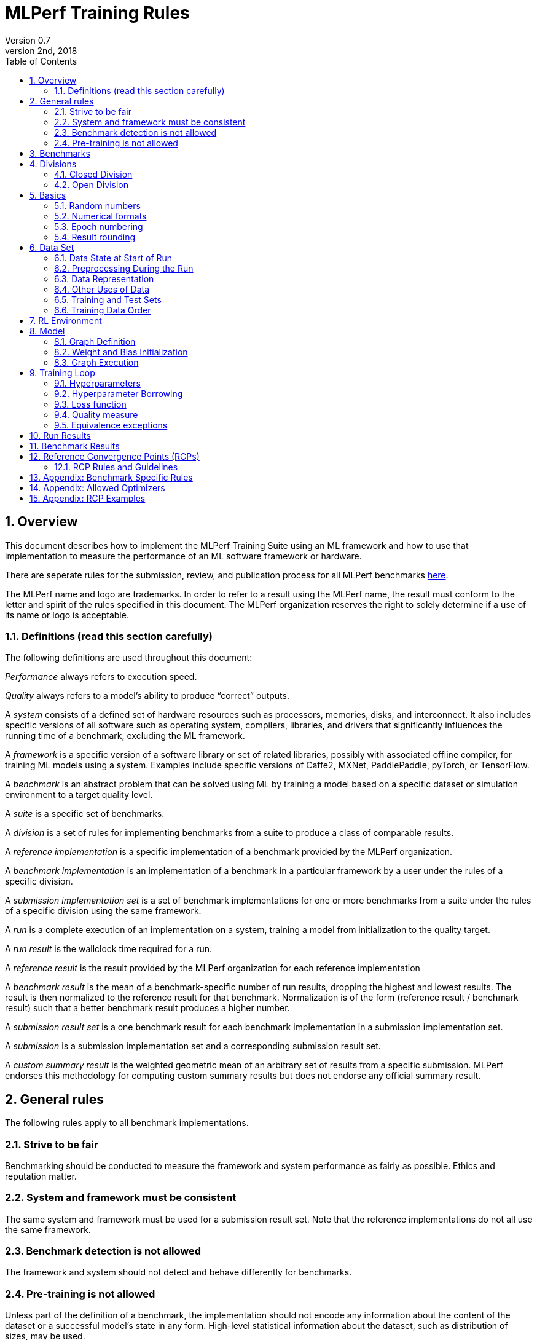 :toc:
:toclevels: 4

:sectnums:

= MLPerf Training Rules
Version 0.7 
May 2nd, 2018

== Overview
This document describes how to implement the MLPerf Training Suite using an ML framework and how to use that implementation to measure the performance of an ML software framework or hardware. 

There are seperate rules for the submission, review, and publication process for all MLPerf benchmarks https://github.com/mlperf/policies/blob/master/submission_rules.adoc[here].

The MLPerf name and logo are trademarks. In order to refer to a result using the MLPerf name, the result must conform to the letter and spirit of the rules specified in this document. The MLPerf organization reserves the right to solely determine if a use of its name or logo is acceptable.

=== Definitions (read this section carefully)
The following definitions are used throughout this document:

_Performance_ always refers to execution speed.

_Quality_ always refers to a model’s ability to produce “correct” outputs.

A _system_ consists of a defined set of hardware resources such as processors, memories, disks, and interconnect. It also includes specific versions of all software such as operating system, compilers, libraries, and drivers that significantly influences the running time of a benchmark, excluding the ML framework.

A _framework_ is a specific version of a software library or set of related libraries, possibly with associated offline compiler, for training ML models using a system. Examples include specific versions of Caffe2, MXNet, PaddlePaddle, pyTorch, or TensorFlow.

A _benchmark_ is an abstract problem that can be solved using ML by training a model based on a specific dataset or simulation environment to a target quality level. 

A _suite_ is a specific set of benchmarks.

A _division_ is a set of rules for implementing benchmarks from a suite to produce a class of comparable results.

A _reference implementation_ is a specific implementation of a benchmark provided by the MLPerf organization. 

A _benchmark implementation_ is an implementation of a benchmark in a particular framework by a user under the rules of a specific division.

A _submission implementation set_ is a set of benchmark implementations for one or more benchmarks from a suite under the rules of a specific division using the same framework.

A _run_ is a complete execution of an implementation on a system, training a model from initialization to the quality target.

A _run result_ is the wallclock time required for a run.

A _reference result_ is the result provided by the MLPerf organization for each reference implementation

A _benchmark result_ is the mean of a benchmark-specific number of run results, dropping the highest and lowest results. The result is then normalized to the reference result for that benchmark. Normalization is of the form (reference result / benchmark result) such that a better benchmark result produces a higher number.

A _submission result set_ is a one benchmark result for each benchmark implementation in a  submission implementation set.

A _submission_ is a submission implementation set and a corresponding submission result set.

A _custom summary result_ is the weighted geometric mean of an arbitrary set of results from a specific submission. MLPerf endorses this methodology for computing custom summary results but does not endorse any official summary result. 

== General rules
The following rules apply to all benchmark implementations.

=== Strive to be fair
Benchmarking should be conducted to measure the framework and system performance as fairly as possible. Ethics and reputation matter.

=== System and framework must be consistent
The same system and framework must be used for a submission result set. Note that the reference implementations do not all use the same framework.

=== Benchmark detection is not allowed
The framework and system should not detect and behave differently for benchmarks.

=== Pre-training is not allowed
Unless part of the definition of a benchmark, the implementation should not encode any information about the content of the dataset or a successful model’s state in any form. High-level statistical information about the dataset, such as distribution of sizes, may be used.

For benchmarks which are defined as starting from a fixed set of weights, such as a checkpoint or backbone, the implementation should start from the weights provided in the benchmark reference definition, or if that is not posssible, provide  information and code sufficient for reproducing how those starting weights were obtained. For v0.7, sets of weights used in v0.6 are allowed.

== Benchmarks
The benchmark suite consists of the benchmarks shown in the following table.

|===
|Area|Problem |Dataset

|Vision |Image classification |ImageNet
| |Image segmentation (medical) |KiTS19
| |Object detection (light weight) |COCO
| |Object detection (heavy weight) |COCO
|Language |Translation (recurrent) |WMT English-German
| |Translation (non-recurrent) |WMT English-German
| |NLP |Wikipedia 2020/01/01
|Commerce |Recommendation |1TB Click Logs
|Research |Reinforcement learning |Go
|===

The following benchmarks are included but delayed to the next submission cycle:

|===
|Area|Problem |Dataset |Quality Target

|Language |Speech recognition |LibriSpeech-clean+other |TBD
|===

The MLPerf organization provides a reference implementation of each benchmark, which includes the following elements:

Code that implements the model in a framework.

A plain text “README.md” file that describes:

* Problem 
** Dataset/Environment
** Publication/Attribution
** Data preprocessing
** Training and test data separation
** Training data order
** Test data order
** Simulation environment (RL models only)
** Steps necessary for reproducing the initial set of weights, if an initial set of non-standard weights is used. For v0.7, weights from v0.6 may be used without this information.
** Publication/Attribution
** List of layers 
** Weight and bias initialization
** Loss function
** Optimizer
* Quality
** Quality metric
** Quality target
** Evaluation frequency (training items between quality evaluations)
** Evaluation thoroughness (test items per quality evaluation)
* Directions
** Steps to configure machine
** Steps to download and verify data
** Steps to run and time

A “download_dataset” script that downloads the dataset.

A “verify_dataset” script that verifies the dataset against the checksum.

A “run_and_time” script that executes the benchmark and reports the wall-clock time.

== Divisions
There are two divisions of the benchmark suite, the Closed division and the Open division. 

=== Closed Division
The Closed division requires using the same preprocessing, model, training method, and quality target as the reference implementation.

The closed division models and quality targets are:

|===
|Area |Problem |Model |Target

|Vision |Image classification |ResNet-50 v1.5 |75.90% classification
| |Image segmentation (medical) |U-Net3D |0.908 Mean DICE score
| |Object detection (light weight) |SSD |23.0% mAP
| |Object detection (heavy weight) |Mask R-CNN |0.377 Box min AP and 0.339 Mask min AP
|Language |Translation (recurrent) |NMT |24.0 Sacre BLEU
| |Translation (non-recurrent) |Transformer |25.00 BLEU
| |NLP |BERT |0.712 Mask-LM accuracy
|Commerce |Recommendation |DLRM |0.8025 AUC
|Research |Reinforcement learning |Mini Go (based on Alpha Go paper) |50% win rate vs. checkpoint
|===

Closed division benchmarks must be referred to using the benchmark name plus the term Closed, e.g. “for the Image Classification Closed benchmark, the system achieved a result of 7.2.”

=== Open Division
The Open division allows using arbitrary training data, preprocessing, model, and/or training method. However, the Open division still requires using supervised or reinforcement machine learning in which a model is iteratively improved based on training data, simulation, or self-play.

Open division benchmarks must be referred to using the benchmark name plus the term Open, e.g. “for the Image Classification Open benchmark, the system achieved a result of 7.2.”

== Basics 

=== Random numbers
CLOSED: Random numbers must be generated using stock random number generators. 

Random number generators may be seeded from the following sources:

* Clock
* System source of randomness, e.g. /dev/random or /dev/urandom
* Another random number generator initialized with an allowed seed

Random number generators may be initialized repeatedly in multiple processes or threads. For a single run, the same seed may be shared across multiple processes or threads.

OPEN: Any random number generation may be used.

=== Numerical formats
CLOSED: The numerical formats fp64, fp32, tf32, fp16, bfloat16, Graphcore FLOAT 16.16, int8, uint8, int4, and uint4 are pre-approved for use. Additional formats require explicit approval. Scaling may be added where required to compensate for different precision.

OPEN: Any format and scaling may be used.

=== Epoch numbering
Epochs should always be numbered from 1.

=== Result rounding
Public results should be rounded normally.

== Data Set

=== Data State at Start of Run
CLOSED: Each reference implementation includes a script to download the input dataset and script to verify the dataset using a checksum. The data must then be preprocessed in a manner consistent with the reference implementation, excepting any transformations that must be done for each run (e.g. random transformations). The data may also be reformatted for the target system provided that the reformatting does not introduce new information or introduce duplicate copies of data. 

OPEN: Any public dataset may be used for training the model, however the evaluation data must be drawn from the benchmark dataset in a manner consistent with the reference.

You must flush the cache or restart the system prior to benchmarking.	Data can start on any durable storage system such as local disks and cloud storage systems. This explicitly excludes RAM.	

=== Preprocessing During the Run
Only preprocessing that must be done for each run (e.g. random transformations) must be timed.

CLOSED: The same preprocessing steps as the reference implementation must be used. 

OPEN: Any preprocessing steps are allowed for training data. However, each datum must be preprocessed individually in a manner that is not influenced by any other data. The evaluation data must be preprocessed in a manner consistent with reference.

=== Data Representation

CLOSED: Images must have the same size as in the reference implementation. Mathematically equivalent padding of images is allowed.

CLOSED: For benchmarks with sequence inputs, you may choose a length N and either truncate all examples to length N or throw out all examples which exceed length N. This must be done uniformly for all examples. This may only be done on the training set and not the evaluation set. 

CLOSED: Two ways to represent the Mask R-CNN mask are permitted. One is a polygon and the other is a scalable bitmask. 

OPEN: The closed division data representations restrictions only apply at the start of the run. Data may be represented in an arbitrary fashion during the run.

=== Other Uses of Data

Input encoding data, such as language vocabulary, or the set of possible labels may used during pre-processing or execution without counting as "touching the training data" for timing purposes.

=== Training and Test Sets
CLOSED: If applicable, the dataset must be separated into training and test sets in the same manner as the reference implementation.

OPEN: If applicable, the test dataset must be extracted in the same manner as the reference implementation. The training data set may not contain data that appears in the test set.

=== Training Data Order
CLOSED: the training and test data must be traversed in the same conceptual order as the reference implementation. For instance, the data might be traversed sequentially or randomly with uniform distribution. Batch size, shard size, and the random number generator will affect order.

Where data pipelines randomly order data, arbitrary sharding, batching, and packing are allowed provided that (1) the data is still overall randomly ordered and not ordered to improve convergence and (2) each datum still appears exactly once.

OPEN: The training data may be traversed in any order. The test data must be traversed in the same order as the reference implementation.

== RL Environment
CLOSED: The implementation must use the same RL algorithm and simulator or game as the reference implementation, with the same parameters. 

OPEN: The implementation may use a different RL algorithm but must use the same simulator or game with the same parameters. If the reference implementation generates all data online, the Open division implementation must also generate all data online.

It is allowed and encouraged to parallelize and otherwise optimize (e.g. by implementing in a compiled language) the RL environment provided that the semantics are preserved.

== Model
CLOSED: The benchmark implementation must use the same model as the reference implementation, as defined by the remainder of this section.

OPEN: The benchmark implementation may use a different model. 

=== Graph Definition

CLOSED: Each of the current frameworks has a graph that describes the operations performed during the forward propagation of training. The frameworks automatically infer and execute the corresponding back-propagation computations from this graph. Benchmark implementations must use the same graph as the reference implementation.

=== Weight and Bias Initialization
CLOSED: Weights and biases must be initialized using the same constant or random value distribution as the reference implementation, unless a pre-trained set of weights, such as a checkpoint or backbone, is used by the reference.

OPEN: Weights and biases must be initialized using a consistent constant or random value distribution. 

=== Graph Execution
CLOSED: Frameworks are free to optimize the non-weight parts of the computation graph provided that the changes are mathematically equivalent. So optimizations and graph / code transformations of the flavor of dead code elimination, common subexpression elimination, loop-invariant code motion, and recomputation of node state are entirely allowed. 

OPEN: Frameworks are free to alter the graph.

== Training Loop

=== Hyperparameters
CLOSED: 

By default, the hyperparameters must be the same as the reference. 

Hyperparameters include the optimizer used and values like the regularization norms and weight decays.

The implementation of the optimizer must match the optimizer specified in the Appendex: Allowed Optimizer.  The Appendex lists which optimizers in the popular deep learning frameworks are compliant by default.  If a submission uses an alternate implementation, the submitter must describe the optimizer's equation and demonstrate equivalence with the approved optimizers on that list.

The following table lists the tunable hyperparameters for each allowed model,optimizer combination. The value of each tunable hyperparameter must meet the listed constraint. 

The MLPerf verifier scripts checks all hyperparameters except those with names marked with asterisks. If a hyperparameter is marked with one asterisk, it must be checked manually. If a hyperparameter is marked with two asterisks, it is also not logged and it must be checked manually in the code.  If the verifier and the constraints in this table differ, the verifier (specifically, the version on the date of submission unless otherwise decided by the review committee) is the source of truth.

|===
 |Model |Optimizer |Name |Constraint |Definition |Reference Code

|bert |lamb |global_batch_size |unconstrained |The glboal batch size for training. |--train_batch_size
 |bert |lamb |opt_base_learning_rate |unconstrained |The base learning rate. |--learning_rate
 |bert |lamb |opt_epsilon |unconstrained |adam epsilon |link:https://github.com/mlperf/training/blob/fb058e3849c25f6c718434e60906ea3b0cb0f67d/language_model/tensorflow/bert/optimization.py#L75[reference code]
 |bert |lamb |opt_learning_rate_training_steps |unconstrained |Step at which your reach the lowest learning late |link:https://github.com/mlperf/training/blob/master/language_model/tensorflow/bert/run_pretraining.py#L64[reference code]
 |bert |lamb |opt_learning_rate_warmup_steps |unconstrained |"num_warmup_steps" |link:https://github.com/mlperf/training/blob/master/language_model/tensorflow/bert/optimization.py#L34[reference code]
 |bert |lamb |num_warmup_steps |unconstrained |Number of steps for linear warmup. |--num_warmup_steps
 |bert |lamb |start_warmup_step |unconstrained |--start_warmup_step |--start_warmup_step
 |bert |lamb |opt_lamb_beta_1 |unconstrained |adam beta1 |link:https://github.com/mlperf/training/blob/fb058e3849c25f6c718434e60906ea3b0cb0f67d/language_model/tensorflow/bert/optimization.py#L73[reference code]
 |bert |lamb |opt_lamb_beta_2 |unconstrained |adam beta2 |link:https://github.com/mlperf/training/blob/fb058e3849c25f6c718434e60906ea3b0cb0f67d/language_model/tensorflow/bert/optimization.py#L74[reference code]
 |bert |lamb |opt_lamb_weight_decay_rate |unconstrained |Weight decay |link:https://github.com/mlperf/training/blob/fb058e3849c25f6c718434e60906ea3b0cb0f67d/language_model/tensorflow/bert/optimization.py#L72[reference code]
 |dlrm |sgd |global_batch_size |unconstrained |global batch size |
 |dlrm |sgd |opt_base_learning_rate |unconstrained |base learning rate, this should be the learning rate after warm up and before decay |link:https://github.com/facebookresearch/dlrm/blob/master/dlrm_s_pytorch.py#L492[reference code]
 |dlrm |sgd |opt_learning_rate_warmup_steps |unconstrained |Number to steps go from 0 to sgd_opt_base_learning_rate with a linear warmup |See PR (From Intel and NV, TODO Link)
 |dlrm |sgd |lr_decay_start_steps |unconstrained |step at which you start poly decay |See PR (From Intel and NV, TODO Link)
 |dlrm |sgd |sgd_opt_base_learning_rate |unconstrained |learning rate at the start of poly decay |See PR (From Intel and NV, TODO Link)
 |dlrm |sgd |sgd_opt_learning_rate_decay_poly_power |2 |power of the poly decay |See PR (From Intel and NV, TODO Link)
 |dlrm |sgd |sgd_opt_learning_rate_decay_steps |unconstrained |the step at which you reach the end learning rate |See PR (From Intel and NV, TODO Link)
 |gnmt |adam |global_batch_size |unconstrained |global batch size |--train-batch-size
 |gnmt |adam |opt_base_learning_rate |unconstrained |base learning rate |--lr
 |gnmt |adam |opt_learning_rate_alt_decay_func |true or false |whether to use alternative learning rate decay function (https://github.com/mlperf/training/pull/195) |set --remain-steps to 1.0 to disable learning rate decay
 |gnmt |adam |opt_learning_rate_decay_factor$$*$$ |fixed to reference |learning rate decay factor |--decay-factor
 |gnmt |adam |opt_learning_rate_decay_interval |unconstrained |number of updates between lr decays |--decay-interval
 |gnmt |adam |opt_learning_rate_decay_steps$$*$$ |fixed to reference |max number of learning rate decay steps |--decay-steps
 |gnmt |adam |opt_learning_rate_remain_steps |unconstrained |starting iteration for learning rate decay |--remain-steps
 |gnmt |adam |max_sequence_length |unconstrained |May either drop or clip all sequences to this length. |--max-length-train
 |gnmt |adam |opt_learning_rate_alt_warmup_func |true or false |whether to use alternative learning rate warmup function (https://github.com/mlperf/training/pull/195) |set --warmup-steps to 0 to disable warmup
 |gnmt |adam |opt_learning_rate_warmup_steps |unconstrained |number of learning rate warmup iterations |--warmup-steps
 |maskrcnn |sgd |global_batch_size |arbitrary constant |global version of reference SOLVER.IMS_PER_BATCH |link:https://github.com/mlperf/training/blob/00570abf77d351e474d57830014f6a3e501dece1/object_detection/pytorch/maskrcnn_benchmark/data/build.py#L112[reference code]
 |maskrcnn |sgd |opt_learning_rate_decay_factor$$*$$ |fixed to reference (0.1) |learning rate decay factor |link:https://github.com/mlperf/training/blob/00570abf77d351e474d57830014f6a3e501dece1/object_detection/pytorch/maskrcnn_benchmark/solver/build.py#L13[reference code]
 |maskrcnn |sgd |opt_learning_rate_decay_steps$$*$$ |(60000, 80000) * (1 + K / 10) * 16 / global_batch_size where K is integer |Steps at which learning rate is decayed |link:https://github.com/mlperf/training/blob/00570abf77d351e474d57830014f6a3e501dece1/object_detection/pytorch/maskrcnn_benchmark/solver/build.py#L26[reference code]
 |maskrcnn |sgd |opt_base_learning_rate |0.02 * K for any integer K |base learning rate, this should be the learning rate after warm up and before decay |link:https://github.com/mlperf/training/blob/00570abf77d351e474d57830014f6a3e501dece1/object_detection/pytorch/maskrcnn_benchmark/solver/build.py#L12[reference code]
 |maskrcnn |sgd |max_image_size$$*$$ |fixed to reference |Maximum size of the longer side |link:https://github.com/mlperf/training/blob/00570abf77d351e474d57830014f6a3e501dece1/object_detection/pytorch/maskrcnn_benchmark/data/transforms/build.py#L8[reference code]
 |maskrcnn |sgd |min_image_size$$*$$ |fixed to reference |Maximum size of the shorter side |link:https://github.com/mlperf/training/blob/00570abf77d351e474d57830014f6a3e501dece1/object_detection/pytorch/maskrcnn_benchmark/data/transforms/build.py#L7[reference code]
 |maskrcnn |sgd |num_image_candidates$$*$$ |1000 or 1000 * batches per chip |tunable number of region proposals for given batch size |link:https://github.com/mlperf/training/blob/00570abf77d351e474d57830014f6a3e501dece1/object_detection/pytorch/maskrcnn_benchmark/modeling/rpn/inference.py#L183[reference code]
 |maskrcnn |sgd |opt_learning_rate_warmup_factor |unconstrained |the constant factor applied at learning rate warm up |link:https://github.com/mlperf/training/blob/00570abf77d351e474d57830014f6a3e501dece1/object_detection/pytorch/maskrcnn_benchmark/solver/build.py#L28[reference code]
 |maskrcnn |sgd |opt_learning_rate_warmup_steps |unconstrained |number of steps for learning rate to warm up |link:https://github.com/mlperf/training/blob/00570abf77d351e474d57830014f6a3e501dece1/object_detection/pytorch/maskrcnn_benchmark/solver/build.py#L29[reference code]
 |maskrcnn |sgd |num_image_candidates$$*$$ |(1000 or 2000) or (1000 * batches per chip) |tunable number of region proposals for given batch size |link:https://github.com/mlperf/training/blob/00570abf77d351e474d57830014f6a3e501dece1/object_detection/pytorch/maskrcnn_benchmark/modeling/rpn/inference.py#L183[reference code]
 |minigo |sgd |train_batch_size |integer > 0 |Batch size to use for training |link:https://github.com/mlperf/training/blob/00570abf77d351e474d57830014f6a3e501dece1/reinforcement/tensorflow/minigo/dual_net.py#L47[reference code]
 |minigo |sgd |lr_boundaries |unconstrained |The number of steps at which the learning rate will decay |link:https://github.com/mlperf/training/blob/00570abf77d351e474d57830014f6a3e501dece1/reinforcement/tensorflow/minigo/dual_net.py#L67[reference code]
 |minigo |sgd |lr_rates |unconstrained |The different learning rates |link:https://github.com/mlperf/training/blob/00570abf77d351e474d57830014f6a3e501dece1/reinforcement/tensorflow/minigo/dual_net.py#L70[reference code]
 |minigo |sgd |actual_selfplay_games_per_generation |integer >= 8192 (min_selfplay_games_per_generation) |"NOT A HYPERPARAMETER, CANNOT BE 'BORROWED' during review" Implicit (LOG ONLY) - total number of games played per epoch; many parameters can impact this, varies per iteration |N/A
 |minigo |sgd |min_selfplay_games_per_generation$$*$$ |fixed to reference (8192) |Minimum number of games to play for each training iteration |link:https://github.com/mlperf/training/blob/00570abf77d351e474d57830014f6a3e501dece1/reinforcement/tensorflow/minigo/ml_perf/train_loop.py#L51[reference code]
 |resnet |lars |lars_opt_base_learning_rate |arbitrary constant |Base "plr" in the PR linked. |link:https://github.com/mlperf/training/pull/342/files#[reference code]
 |resnet |lars |lars_opt_end_learning_rate$$*$$ |fixed to reference |end learning rate for polynomial decay, implied mathemetically from other HPs |N/A
 |resnet |lars |lars_opt_learning_rate_decay_poly_power$$*$$ |fixed to reference |power of polynomial decay, no link needed since not tunable |N/A
 |resnet |lars |lars_epsilon$$*$$ |Fixed to reference |epsilon in reference |link:https://github.com/mlperf/training/pull/342/files#diff-b7db7d58acb8134acb65b4d1d60b8e90R49[reference code]
 |resnet |lars |lars_opt_learning_rate_warmup_epochs |arbitrary constant |w_epochs in PR |link:https://github.com/mlperf/training/pull/342/files#[reference code]
 |resnet |lars |lars_opt_momentum | 0.9 for batch<32k, otherwise arbitrary constant |momentum in reference |link:https://github.com/mlperf/training/pull/342/files#diff-b7db7d58acb8134acb65b4d1d60b8e90R49[reference code]
 |resnet |lars |lars_opt_weight_decay |(0.0001 * 2 ^ N) where N is any integer |weight_decay in  reference |link:https://github.com/mlperf/training/pull/342/files#diff-b7db7d58acb8134acb65b4d1d60b8e90R49[reference code]
 |resnet |lars |lars_opt_learning_rate_decay_steps |unconstrained |num_epochs in reference |link:https://github.com/mlperf/training/blob/master/image_classification/tensorflow/official/resnet/resnet_run_loop.py[reference code]
 |resnet |lars |global_batch_size |unconstrained |global batch size in reference 
|link:https://github.com/mlperf/training/blob/00570abf77d351e474d57830014f6a3e501dece1/image_classification/tensorflow/official/utils/arg_parsers/parsers.py#L158[reference code]
 |resnet |lars |label smoothing$$*$$$$*$$ |0 or 0.1 | TODO |TODO
 |resnet |lars |truncated norm initialization$$*$$$$*$$ |boolean | TODO |TODO
 |resnet |sgd |global_batch_size |arbitrary constant |reference --batch_size |See LARS
 |resnet |sgd |sgd_opt_base_learning_rate |0.001 * k where is an integer  |the learning rate |See LARS
 |resnet |sgd |sgd_opt_end_learning_rate |10^-4 |end learning rate for polynomial decay, implied mathemetically from other HPs |See LARS
 |resnet |sgd |sgd_opt_learning_rate_decay_poly_power |2 |power of polynomial decay, no link needed since not tunable |See LARS
 |resnet |sgd |sgd_opt_learning_rate_decay_steps |integer >= 0 |num_epochs in reference |See LARS
 |resnet |sgd |sgd_opt_weight_decay |(0.0001 * 2 ^ N) where N is any integer |Weight decay, same as LARS. |See LARS
 |resnet |sgd |sgd_opt_momentum |0.9 |Momentum for SGD. |See LARS
 |resnet |sgd |model_bn_span |arbitrary constant |number of samples whose statistics a given BN layer uses to normalize a training minibatch (may be just the portion of global_batch_size per device, but also may be aggregated over several devices) |See LARS
 |resnet |sgd |opt_learning_rate_warmup_epochs |integer >= 0 |number of epochs needed for learning rate warmup |See LARS
 |resnet |sgd |label smoothing$$*$$$$*$$ |0 or 0.1 | TODO |TODO
 |resnet |sgd |truncated norm initialization$$*$$$$*$$ |boolean | TODO |TODO
 |resnet |lars/sgd |opt_name |"lars" or "sgd" |The optimizer that was used. |
 |rnnt |lamb |global_batch_size                       |unconstrained |reference --batch_size       |See link:https://github.com/mlcommons/training/blob/651e7c47bcbd7f4708d633afa567205a826438f1/rnn_speech_recognition/pytorch/train.py#L270-L271[reference code]
 |rnnt |lamb |opt_name                                |"lamb"        |The optimizer that was used. |See link:https://github.com/mlcommons/training/blob/651e7c47bcbd7f4708d633afa567205a826438f1/rnn_speech_recognition/pytorch/train.py#L357[reference code]
 |rnnt |lamb |opt_base_learning_rate                  |unconstrained |base learning rate, this should be the learning rate after warm up and before decay  |See link:https://github.com/mlcommons/training/blob/651e7c47bcbd7f4708d633afa567205a826438f1/rnn_speech_recognition/pytorch/train.py#L358[reference code]
 |rnnt |lamb |opt_lamb_epsilon                        |1e-9          |LAMB epsilon |See link:https://github.com/mlcommons/training/blob/651e7c47bcbd7f4708d633afa567205a826438f1/rnn_speech_recognition/pytorch/train.py#L359[reference code]
 |rnnt |lamb |opt_lamb_learning_rate_decay_poly_power |unconstrained |Exponential decay rate |See link:https://github.com/mlcommons/training/blob/651e7c47bcbd7f4708d633afa567205a826438f1/rnn_speech_recognition/pytorch/train.py#L360[reference code]
 |rnnt |lamb |opt_lamb_learning_rate_hold_epochs      |unconstrained |Number of epochs when LR schedule keeps the base learning rate value |See link:https://github.com/mlcommons/training/blob/651e7c47bcbd7f4708d633afa567205a826438f1/rnn_speech_recognition/pytorch/train.py#L362[reference code]
 |rnnt |lamb |opt_learning_rate_warmup_epochs         |unconstrained |Number of epochs when LR linearly increases from 0 to base learning rate |See link:https://github.com/mlcommons/training/blob/651e7c47bcbd7f4708d633afa567205a826438f1/rnn_speech_recognition/pytorch/train.py#L361[reference code]
 |rnnt |lamb |opt_weight_decay                        |1e-3          |L2 weight decay |See link:https://github.com/mlcommons/training/blob/651e7c47bcbd7f4708d633afa567205a826438f1/rnn_speech_recognition/pytorch/train.py#L372[reference code]
 |rnnt |lamb |opt_lamb_beta_1                         |unconstrained |LAMB beta 1 |See link:https://github.com/mlcommons/training/blob/651e7c47bcbd7f4708d633afa567205a826438f1/rnn_speech_recognition/pytorch/train.py#L363[reference code]
 |rnnt |lamb |opt_lamb_beta_2                         |unconstrained |LAMB beta 2 |See link:https://github.com/mlcommons/training/blob/651e7c47bcbd7f4708d633afa567205a826438f1/rnn_speech_recognition/pytorch/train.py#L364[reference code]
 |rnnt |lamb |opt_gradient_clip_norm                  |None          |Gradients are clipped above this norm threshold. None means gradients are never clipped. |See link:https://github.com/mlcommons/training/blob/651e7c47bcbd7f4708d633afa567205a826438f1/rnn_speech_recognition/pytorch/train.py#L365[reference code]
 |rnnt |lamb |opt_gradient_accumulation_steps         |unconstrained |Numer of fwd/bwd steps between optimizer step. |See link:https://github.com/mlcommons/training/blob/651e7c47bcbd7f4708d633afa567205a826438f1/rnn_speech_recognition/pytorch/train.py#L222[reference code]
 |rnnt |lamb |opt_learning_rate_alt_decay_func        |True          |whether to use alternative learning rate decay function |See link:https://github.com/mlcommons/training/blob/651e7c47bcbd7f4708d633afa567205a826438f1/rnn_speech_recognition/pytorch/common/optimizers.py#L20-L49[reference code]
 |rnnt |lamb |opt_learning_rate_alt_warmup_func       |True          |whether to use alternative learning rate warmup function |See link:https://github.com/mlcommons/training/blob/651e7c47bcbd7f4708d633afa567205a826438f1/rnn_speech_recognition/pytorch/train.py#L367[reference code]
 |rnnt |lamb |opt_lamb_learning_rate_min              |1e-5          |LR schedule doesn't set LR values below this threshold |See link:https://github.com/mlcommons/training/blob/651e7c47bcbd7f4708d633afa567205a826438f1/rnn_speech_recognition/pytorch/train.py#L368[reference code]
 |rnnt |lamb |train_samples                           |unconstrained |Number of training samples after filtering out samples longer than data_train_max_duration |See link:https://github.com/mlcommons/training/blob/651e7c47bcbd7f4708d633afa567205a826438f1/rnn_speech_recognition/pytorch/train.py#L337[reference code]
 |rnnt |lamb |eval_samples                            |2703          |Number of evaluation samples |See link:https://github.com/mlcommons/training/blob/651e7c47bcbd7f4708d633afa567205a826438f1/rnn_speech_recognition/pytorch/train.py#L338[reference code]
 |rnnt |lamb |data_train_max_duration                 |unconstrained |Samples longer than this number of seconds are not included to training dataset |See link:https://github.com/mlcommons/training/blob/651e7c47bcbd7f4708d633afa567205a826438f1/rnn_speech_recognition/pytorch/train.py#L252-L253[reference code]
 |rnnt |lamb |data_train_num_buckets                  |6             |Training dataset is split to this number of buckets |See link:https://github.com/mlcommons/training/blob/651e7c47bcbd7f4708d633afa567205a826438f1/rnn_speech_recognition/pytorch/train.py#L293[reference code]
 |rnnt |lamb |data_train_speed_perturbation_min       |0.85          |Input audio is resampled to a random rample rate not less than this fraction of original sample rate. |See link:https://github.com/mlcommons/training/blob/651e7c47bcbd7f4708d633afa567205a826438f1/rnn_speech_recognition/pytorch/train.py#L256-L257[reference code]
 |rnnt |lamb |data_train_speed_perturbation_max       |1.15          |Input audio is resampled to a random rample rate not greater than this fraction of original sample rate. |See link:https://github.com/mlcommons/training/blob/651e7c47bcbd7f4708d633afa567205a826438f1/rnn_speech_recognition/pytorch/train.py#L254-L255[reference code]
 |rnnt |lamb |data_spec_augment_freq_n                |2             |Number of masks for frequency bands |See link:https://github.com/mlcommons/training/blob/651e7c47bcbd7f4708d633afa567205a826438f1/rnn_speech_recognition/pytorch/train.py#L258-L259[reference code]
 |rnnt |lamb |data_spec_augment_freq_min              |0             |Minimum number of frequencies in a single mask |See link:https://github.com/mlcommons/training/blob/651e7c47bcbd7f4708d633afa567205a826438f1/rnn_speech_recognition/pytorch/train.py#L260-L261[reference code]
 |rnnt |lamb |data_spec_augment_freq_max              |20            |Maximum number of frequencies in a single mask |See link:https://github.com/mlcommons/training/blob/651e7c47bcbd7f4708d633afa567205a826438f1/rnn_speech_recognition/pytorch/train.py#L262-L263[reference code]
 |rnnt |lamb |data_spec_augment_time_n                |10            |Number of masks for time band  |See link:https://github.com/mlcommons/training/blob/651e7c47bcbd7f4708d633afa567205a826438f1/rnn_speech_recognition/pytorch/train.py#L264-L265[reference code]
 |rnnt |lamb |data_spec_augment_time_min              |0             |Minimum number of masked time steps as a fraction of all steps |See link:https://github.com/mlcommons/training/blob/651e7c47bcbd7f4708d633afa567205a826438f1/rnn_speech_recognition/pytorch/train.py#L266-L267[reference code]
 |rnnt |lamb |data_spec_augment_time_max              |0.03          |Maximum number of masked time steps as a fraction of all steps |See link:https://github.com/mlcommons/training/blob/651e7c47bcbd7f4708d633afa567205a826438f1/rnn_speech_recognition/pytorch/train.py#L268-L269[reference code]
 |rnnt |lamb |model_eval_ema_factor                   |unconstrained |Smoothing factor for Exponential Moving Average |See link:https://github.com/mlcommons/training/blob/651e7c47bcbd7f4708d633afa567205a826438f1/rnn_speech_recognition/pytorch/train.py#L395[reference code]
 |rnnt |lamb |model_weights_initialization_scale      |unconstrained |After random initialization of weight and bias tensors, all are scaled with this factorAfter random initialization of weight and bias tensors, all are scaled with this factor |See link:https://github.com/mwawrzos/training/blob/2126999a1ffff542064bb3208650a1e673920dcf/rnn_speech_recognition/pytorch/train.py#L342[reference code]
|ssd |sgd |global_batch_size |arbitrary constant |reference --batch-size |link:https://github.com/mlperf/training/blob/master/single_stage_detector/ssd/train.py#L23[reference code]
 |ssd |sgd |model_bn_span |integer >= 1 |number of samples whose statistics a given BN layer uses to normalize a training minibatch (may be just the portion of global_batch_size per device, but also may be aggregated over several devices) |link:https://github.com/mlperf/training/blob/master/single_stage_detector/ssd/train.py#L335[reference code]
 |ssd |sgd |opt_learning_rate_warmup_factor |Integer >= 0 |the constant factor applied at learning rate warm up |link:https://github.com/mlperf/training/blob/master/single_stage_detector/ssd/train.py#L45[reference code]
 |ssd |sgd |opt_learning_rate_warmup_steps |integer >= 1 |number of steps for learning rate to warm up |link:https://github.com/mlperf/training/blob/master/single_stage_detector/ssd/train.py#L43[reference code]
 |ssd |sgd |opt_weight_decay |arbitrary constant |L2 weight decay |link:https://github.com/mlperf/training/blob/master/single_stage_detector/ssd/train.py#L40[reference code]
 |ssd |sgd |opt_base_learning_rate |unconstrained |base learning rate, this should be the learning rate after warm up and before decay |link:https://github.com/mlperf/training/blob/master/single_stage_detector/ssd/train.py#L47[reference code]
 |ssd |sgd |max_samples |1 or 50 |maximum number of samples attempted when generating a training patch for a given IoU choice |link:https://github.com/mlperf/training/pull/367/commits/e6fbbb323adb7d1521cc5b7d7371f2e4461ece59#diff-591431110d6b55f5afe595b96253fddbR111[reference code]
 |ssd |sgd |opt_learning_rate_decay_boundary_epochs |[40, 50] * (1 + k/10) for some integer k |Epochs at which the learning rate decays |link:https://github.com/mlperf/training/blob/e6fbbb323adb7d1521cc5b7d7371f2e4461ece59/single_stage_detector/ssd/train.py#L48[reference code]
 |transformer |adam / lazy |global_batch_size |arbitrary constant |global batch size |link:https://github.com/mlperf/training/blob/436ba2fdac96ccf646dd64f2ecfb3cc9b479bcbf/translation/tensorflow/transformer/model/model_params.py#L56[reference code]
 |transformer |adam / lazy |opt_base_learning_rate |Arbitrary constant |base learning rate |link:https://github.com/mlperf/training/blob/436ba2fdac96ccf646dd64f2ecfb3cc9b479bcbf/translation/tensorflow/transformer/model/model_params.py#L39[reference code]
 |transformer |adam / lazy |opt_learning_rate_warmup_steps |arbitrary constant |number of learning rate warmup iterations |link:https://github.com/mlperf/training/blob/436ba2fdac96ccf646dd64f2ecfb3cc9b479bcbf/translation/tensorflow/transformer/model/model_params.py#L41[reference code]
 |transformer |adam / lazy |opt_adam_beta_1 |arbitrary constant |Adam Beta1 |link:https://github.com/mlperf/training/blob/436ba2fdac96ccf646dd64f2ecfb3cc9b479bcbf/translation/tensorflow/transformer/model/model_params.py#L44[reference code]
 |transformer |adam / lazy |opt_adam_beta_2 |arbitrary constant |Adam Beta2 |link:https://github.com/mlperf/training/blob/436ba2fdac96ccf646dd64f2ecfb3cc9b479bcbf/translation/tensorflow/transformer/model/model_params.py#L45[reference code]
 |transformer |adam / lazy |opt_adam_epsilon$$*$$ |fixed to reference |Adam Epsilon |link:https://github.com/mlperf/training/blob/436ba2fdac96ccf646dd64f2ecfb3cc9b479bcbf/translation/tensorflow/transformer/model/model_params.py#L46[reference code]
|unet3d |sgd |global_batch_size |unconstrained |global batch size |reference --batch_size
 |unet3d |sgd |opt_base_learning_rate |unconstrained |base learning rate |reference --learning_rate
 |unet3d |sgd |opt_momentum |unconstrained |SGD momentum |reference --momentum
 |unet3d |sgd |opt_learning_rate_warmup_steps |unconstrained |number of epochs needed for learning rate warmup|reference --lr_warmup_epochs
 |unet3d |sgd |opt_initial_learning_rate |unconstrained |initial learning rate (for LR warm up) |reference --init_learning_rate
 |unet3d |sgd |opt_learning_rate_decay_steps |unconstrained |epochs at which the learning rate decays |reference --lr_decay_epochs
 |unet3d |sgd |opt_learning_rate_decay_factor |unconstrained |factor used for learning rate decay |reference --lr_decay_factor
 |unet3d |sgd |opt_weight_decay |unconstrained |L2 weight decay |reference --weight_decay
 |unet3d |sgd |training_oversampling |fixed to reference |training oversampling |reference --oversampling
 |unet3d |sgd |training_input_shape |fixed to reference |training input shape |reference --input_shape
 |unet3d |sgd |evaluation_overlap |fixed to reference |evaluation sliding window overlap |reference --overlap
 |unet3d |sgd |evaluation_input_shape |fixed to reference |evaluation input shape |reference --val_input_shape
 |unet3d |sgd |data_train_samples |fixed to reference |number of training samples | N/A
 |unet3d |sgd |data_eval_samples |fixed to reference |number of evaluation samples | N/A
|===

OPEN: Hyperparameters and optimizer may be freely changed.

=== Hyperparameter Borrowing

During the review period as described in the Submission Rules, a submitter may replace the hyperparameters in their implementation of a benchmark with hyperparameters from another submitter's implementation of the same benchmark. By default, they may or may not replace batch size but must replace all other hyperparameters as a group. With evidence that the resulting model converges worse in terms of epochs required (taking into account batch size and precision) they may make a minimum number of additional hyperparameter changes in order to achieve comparable convergence in epochs.

=== Loss function 
CLOSED: The same loss function used in the reference implementation must be used.

OPEN: Any loss function may be used. Do not confuse the loss function with target quality measure.

=== Quality measure
Each run must reach a target quality level on the reference implementation quality measure. By default, the time to evaluate the quality is included in the wallclock time. However, if the reference implementation generates timestamped checkpoints and evaluates the quality after the clock has been stopped, then an implementation may either perform evaluation on-the-clock or generate timestamped checkpoints, evaluate them after the clock has been stopped, and update the clock stopped time to the timestamp of the first passing checkpoint. The checkpoint timestamp may be any time after the last weight value included in the checkpoint is updated.

CLOSED: The same quality measure as the reference implementation must be used. The quality measure must be evaluated at least as frequently (in terms of number of training items between test sets) and at least as thoroughly (in terms of number of tests per set) as in the reference implementation. Typically, a test consists of comparing the output of one forward pass through the network with the desired output from the test set.

|===
|Area |Problem |Model|Evaluation frequency

|Vision |Image classification |Resnet-50 v1.5|Every 4 epochs with offset 0 or 1 or 2 or 3
|       |Image segmentation (medical) |U-Net3D | Starting at 1000 epochs, then every 20 epochs
|       |Object detection (light weight) |SSD|Fixed at epochs=40, 50, 55, 60, 65, 70, 75, 80
|       |Object detection (heavy weight) |Mask R-CNN|Every 1 epoch 
|Language|Translation (recurrent) |NMT|Every 1 epoch 
|        |Translation (non-recurrent) |Transformer|Every 1 epoch 
|        |NLP |BERT| Starting at 3M samples, then every 500K samples
|Commerce|Recommendation |DLRM|Every 102400 samples 
|Research|Reinforcement learning |Mini Go|Every 1 epoch   
|===

OPEN: An arbitrary stopping criteria may be used, including but not limited to the closed quality measure, a different quality measure, the number of epochs, or a fixed time. However, the reported results must include the geometric mean of the final quality as measured by the closed quality measure.

Check points can be created at the discretion of submitter. No check points are required to be produced or retained.

=== Equivalence exceptions
The CLOSED division allows limited exemptions to mathematical equivalence between implementations for pragmatic purposes, including:

* Different methods can be used to add color jitter as long as the methods are of a similar distribution and magnitude to the reference.

* If data set size is not evenly divisible by batch size, one of several techniques may be used. The last batch in an epoch may be composed of the remaining samples in the epoch, may be padded, or may be a mixed batch composed of samples from the end of one epoch and the start of the next. If the mixed batch technique is used, quality for the ending epoch must be evaluated after the mixed batch. If the padding technique is used, the first batch may be padded instead of the last batch.

* Values introduced for padding purposes may be reflected in batch norm computations.

* Adam optimizer implementations may use the very small value epsilon to maintain mathematical stability in slightly different ways, provided that methods are reviewed and approved in advance. One such method involves squaring the value of epsilon and moving epsilon inside the square root in the parameter update equation.

* Distributed batch normalization is allowed.

Additional exemptions need to be explicitly requested and approved in advance. In general, exemptions may be approved for techniques that are common industry practice, introduce small differences that would be difficult to engineer around relative to their significance, and do not substantially decrease the required computation. Over time, MLPerf should seek to help the industry converge on standards and remove exemptions.

The OPEN division does not restrict mathematical equivalence.

== Run Results
A run result consists of a wall-clock timing measurement for a contiguous period that includes model initialization in excess of a maximum initialization time, any data preprocessing required to be on the clock, using the dataset to train the model, and quality evaluation unless specified otherwise for the benchmark.

Prior to starting the clock, a system may use a maximum of 20 minutes of model initialization time. Model initialization time begins when the system first begins to construct or execute the model. This maximum initialization time is intended to ensure that model initialization is not disproportionate on large systems intended to run much larger models, and may be adjusted in the future with sufficient evidence.

The clock must start before any part of the system touches the dataset or when the maximum model initialization time is exceeded. The clock may be stopped as soon as any part of the system determines target accuracy has been reached. The clock may not be paused during the run.

== Benchmark Results
Each benchmark result is based on a set of run results. The number of results for each benchmark is based on a combination of the variance of the benchmark result, the cost of each run, and the likelihood of convergence.

|===
|Area|Problem |Number of Runs

|Vision |Image classification |5
| |Image segmentation (medical) | 20
| |Object detection (light weight) |5
| |Object detection (heavy weight) |5
|Language |Translation (recurrent) |10
| |Translation (non-recurrent) |10
| |NLP |10
| |Speech recognition (recurrent) |10
|Commerce |Recommendation |5
|Research |Reinforcement learning |10
|===

Each benchmark result is computed by dropping the fastest and slowest runs, then taking the mean of the remaining times. For this purpose, a single non-converging run may be treated as the slowest run and dropped. A benchmark result is invalid if there is more than one non-converging run.

Each benchmark result should be normalized by dividing the reference result for the corresponding reference implementation by the benchmark result. This normalization produces higher numbers for better results, which better aligns with human intuition.

== Reference Convergence Points (RCPs)

Reference Convergence Points are used to ensure that the convergence of the submission does not deviate from the convergence of the reference. We are interested in avoiding cases where the submission convergence is faster than the reference. Reference implementation convergence sets a lower bound on epoch convergence that a valid submission should not beat. From a statistical standpoint if the submission mean epochs to converge is significantly lower than the reference mean epochs to converge, then submission convergence points belong to a different population than the reference convergence points, and thus the submission should not be accepted. Compliance to reference convergence points is validated as follows

* Reference implementations provide at least 2N epoch convergence numbers, where N is the number of submission runs needed for each benchmark. Since convergence is affected by batch size (larger batch size means slower convergence), reference implementations provide convergence data for a few different batch sizes.
* Using the mean and standard deviation of the reference convergence we apply a 1-sided independent two-sample Student's t-test with unequal sample sizes, similar variances with p-value=0.05 (explained link:https://en.wikipedia.org/wiki/Student%27s_t-test#Equal_or_unequal_sample_sizes,_similar_variances_(1/2_%3C_sX1/sX2_%3C_2)[here]) to find the maximum acceptable speedup for submission convergence.
* At submission time, the submission is matched to an RCP based on the submission batch size.
** If there is an RCP for that batch size then mean epochs to converge of the submission is extracted from submission logs. If this does not violate the maximum acceptable speedup condition when compared to the reference then the submission is accepted, otherwise it may be rejected.
** If there is no RCP for that batch size but there are RCPs for smaller and larger batch sizes an interpolated RCP is created, and the mean epochs to converge is compared against the interpolated RCP just like in the previous case
** If the submission batch size is larger than the batch size of any RCP the submitter must provide the missing RCPs by running the reference implementation with their batch size.
** If the submission batch size is smaller that the batch size of any RCP AND the convergence test against the RCP with the minimum batch size fails, then again the submitter must provide the missing RCPs by running the reference implementation with their batch size.

Please refer to the related Appendix for examples that shed light to the RCP process.


=== RCP Rules and Guidelines

Submitters are encouraged to run the RCP checker script prior to their submission to make sure they do not violate RCP limits.

If a submission fails the RCP test, such as S2 in the Appendix, they have the option to submit with the --rcp_bypass parameter. This will allow the submission to upload, but the submitter must notify the results chair, and prepare for the audit process described in the link:https://github.com/mlcommons/policies/blob/master/submission_rules.adoc#auditing[policies document] but at review time the submitter should be able to justify why their submission is valid while it failed the RCP test.

If a submission is missing the RCP for the batch size they are submitting, such as S4 and S6 in the Appendix they must provide the missing convergence points by making a PR in the logger. If not, the submission will not be accepted. All missing RCPs are due at submission time. RCPs are added by making a pull request into the RCP library in the logging repository.

During hyperparameter borrowing, borrowers can use hyperparameters from submissions that passed or failed the RCP test. If their submission fails to pass the RCP test they can have it upload by using --rcp-bypass and then prepare for the audit decribed in the link:https://github.com/mlcommons/policies/blob/master/submission_rules.adoc#auditing[policies document]

To extract submission convergence points, logs should report epochs as follows. For this round no RCP checks will be made for Minigo.
|===
| Benchmark | Epoch reporting 

| RN50 | Epoch 
| BERT | Eval sample (integer) 
| DLRM | Epoch / 20.0 
| SSD | Epoch 
| Mask-RCNN | Epoch 
| RNN-T | Epoch 
| UNET3D | Eval sample 
| Minigo | N/A 
|===

== Appendix: Benchmark Specific Rules

* ResNet

** ResNet may have 1000 or 1001 classes, where the 1001st is "I don't know"

== Appendix: Allowed Optimizers

Analysis to support this can be found in the document "MLPerf Optimizer Review" in the MLPerf Training document area.

|===
| Benchmark | Algorithm | Framework | Allowed Optimizer

| RN50 | LARS                     | PyTorch	| [No compliant implementation]	
|      |                          |	TensorFlow | MLPERF_LARSOptimizer	
|      |                          | MxNet | SGDwFASTLARS
| RN50 | SGD with Momentum        | PyTorch	| apex.optimizers.FusedSGD	
|      |                          |	PyTorch | torch.optim.SGD	
|      |                          |	TensorFlow | tf.train.MomentumOptimizer	
|      |                          | MxNet | [No compliant implementation]
| Minigo| SGD with Momentum	      | PyTorch | apex.optimizers.FusedSGD	
|      |                          | PyTorch | torch.optim.SGD	
|      |                          | TensorFlow | tf.train.MomentumOptimizer	
| GNMT | Adam	                    | PyTorch |	apex.optimizers.FusedAdam	
|      |                          | PyTorch | torch.optim.Adam (PyT < 1.3)	
|      |                          | TensorFlow | tf.train.AdamOptimizer	
| Mask-RCNN	| SGD with Momentum	  | PyTorch	| apex.optimizers.FusedSGD	
|      |                          | PyTorch	| torch.optim.SGD	
|      |                          | TensorFlow | tf.train.MomentumOptimizer	
| SSD  | SGD with Momentum	      | PyTorch	| apex.optimizers.FusedSGD	
|      |                          | PyTorch	| torch.optim.SGD	
|      |                          | TensorFlow | tf.train.MomentumOptimizer	
| Transformer	| Adam	            | PyTorch	| apex.optimizers.FusedAdam	
|      |                          | PyTorch	| torch.optim.Adam (PyT < 1.3)	
|      |                          | TensorFlow | tf.train.AdamOptimizer	
|      | Lazy Adam	              | PyTorch	| torch.optim.sparse_adam	
|      |                          | TensorFlow | tf.contrib.opt.LazyAdamOptimizer	
| BERT | LAMB             	      | PyTorch	| apex.optimizers.FusedLAMB
|      |              	          | TensorFlow	| tf.optimizers.LAMB
| RNN-T | LAMB             	      | PyTorch	| apex.optimizers.FusedLAMB
|      |              	          | TensorFlow	| tf.optimizers.LAMB
| DLRM | SGD             	        | PyTorch	| torch.optim.SGD
|      |              	          | TensorFlow	| tf.train.MomentumOptimizer
| UNET3D | SGD with Momentum      | PyTorch	    | torch.optim.SGD
|      |              	          | TensorFlow	| tf.train.MomentumOptimizer
|      |              	          | MXNet	    | mx.optimizer.NAG
|===

== Appendix: RCP Examples

The RCP checking process is best illustrated with the following examples:

Benchmark A requires 5 submission runs. 
The reference implementation provides (at least) 10 convergence points, let's say [16, 14, 16, 17, 16, 16, 15, 16, 15, 16] for batch size 128. 
The top and bottom run are excluded from the mean and standard deviation computation. 
So in this case the Mean = 15.75 epochs and Stdev = 0.43. Based on the t-test the maximum allowed speedup for p-value=0.05 is 3.53%. In other words the minimum mean epochs to converge for each submission with batch size 128 is 15.21.

The reference also provides convergence points for batch size 256: [20, 21, 21, 20, 22, 22, 21, 21, 20, 20]. 
In this case Mean = 20.75, Stdev = 0.66 and based on the t-test the maximum allowed speedup for p-value=0.05 is 4.12%. 
In other words the minimum mean epochs to converge for batch-256 is 19.93. 

Let's consider now the following submission scenarios:

* Submitter S1 makes a submission for A with batch size 128, and from the logs the epochs to converge are [15, 15, 15, 16, 16]. Excluding the top and bottom runs the mean epochs to converge is 15.33, so S1 passes the RCP test for benchmark A, batch size 128.
* Submitter S2 makes a submission for A with batch size 256, and from the logs the epochs to converge are [20, 20, 20, 20, 23]. Excluding the top and bottom runs the mean epochs to converge is 15, so S2 fails the RCP test for benchmark A, batch size 128.
* Submitter S3 makes a submission for A with batch size 192, and from the logs the epochs to converge are [17, 18, 18, 18, 20]. There are no RCPs for 192, but there are for larger and lower batch sizes. In this situation we find an interpolation of the mean and standard deviations for the RCPs at batch size 192. Mean = 18.25 and Stdev=0.547. Based on the t-test with p-value=0.05 the maximum allowed speedup is 3.68%. Exclusing the top and botton submission runs, the submission mean epochs to converge is 18, which is more than 18.25 / 1.0368, so the submission is accepted for batch size 192.
* Submitter S4 makes a submission for A with batch size 512. Since there is neither RCP for that batch size, nor RCPs for larger batch sizes, S2 needs to provide convergence points by running the reference with that batch size.
* Submitter S5 makes a submission for A with batch size 64 that meets the (stricter) convergence criteria for the RCP with the smallest batch size (128). In this case the submission is accepted.
* Submitter S6 makes a submission for A with batch size 64 that does not meet the convergence criteria for the RCP with the smallest batch size (128). In this case S1 needs to provide convergence points by running the reference with batch size = 64.
